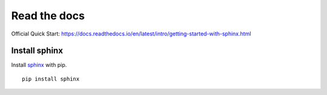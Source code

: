Read the docs
=============

Official Quick Start: https://docs.readthedocs.io/en/latest/intro/getting-started-with-sphinx.html

Install sphinx
--------------

Install `sphinx`_ with pip.

.. _sphinx: http://sphinx-doc.org/install.html

::

    pip install sphinx


